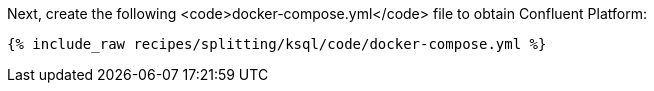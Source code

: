 Next, create the following <code>docker-compose.yml</code> file to obtain Confluent Platform:

+++++
<pre class="snippet"><code class="dockerfile">{% include_raw recipes/splitting/ksql/code/docker-compose.yml %}</code></pre>
+++++
